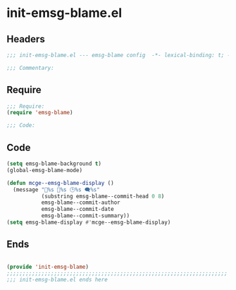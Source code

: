 * init-emsg-blame.el
:PROPERTIES:
:HEADER-ARGS: :tangle (concat temporary-file-directory "init-emsg-blame.el") :lexical t
:END:

** Headers
#+begin_src emacs-lisp
;;; init-emsg-blame.el --- emsg-blame config  -*- lexical-binding: t; -*-

;;; Commentary:

  #+end_src

** Require
#+begin_src emacs-lisp
;;; Require:
(require 'emsg-blame)

;;; Code:

  #+end_src

** Code
#+begin_src emacs-lisp
(setq emsg-blame-background t)
(global-emsg-blame-mode)

(defun mcge--emsg-blame-display ()
  (message "🔑%s 👤%s 🕒%s 🗨%s"
           (substring emsg-blame--commit-head 0 8)
           emsg-blame--commit-author
           emsg-blame--commit-date
           emsg-blame--commit-summary))
(setq emsg-blame-display #'mcge--emsg-blame-display)
#+end_src

** Ends
#+begin_src emacs-lisp

(provide 'init-emsg-blame)
;;;;;;;;;;;;;;;;;;;;;;;;;;;;;;;;;;;;;;;;;;;;;;;;;;;;;;;;;;;;;;;;;;;;;;
;;; init-emsg-blame.el ends here
  #+end_src
